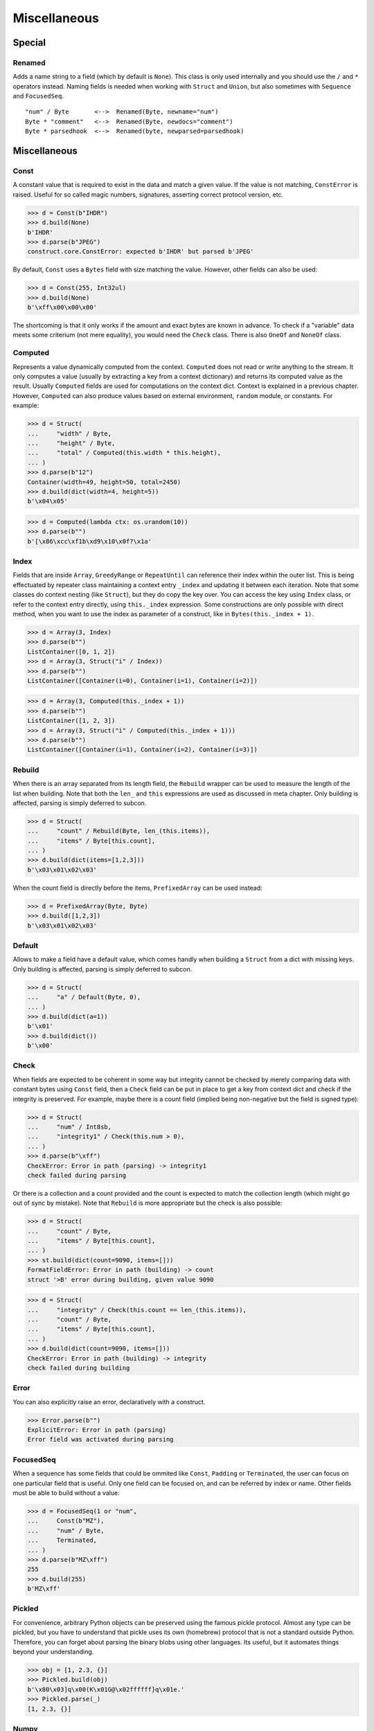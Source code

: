 =============
Miscellaneous
=============


Special
=============

Renamed
-------

Adds a name string to a field (which by default is ``None``). This class is only used internally and you should use the ``/`` and ``*`` operators instead. Naming fields is needed when working with ``Struct`` and ``Union``, but also sometimes with ``Sequence`` and ``FocusedSeq``.

::

    "num" / Byte       <-->  Renamed(Byte, newname="num")
    Byte * "comment"   <-->  Renamed(Byte, newdocs="comment")
    Byte * parsedhook  <-->  Renamed(byte, newparsed=parsedhook)


Miscellaneous
=============

Const
-----

A constant value that is required to exist in the data and match a given value. If the value is not matching, ``ConstError`` is raised. Useful for so called magic numbers, signatures, asserting correct protocol version, etc.

>>> d = Const(b"IHDR")
>>> d.build(None)
b'IHDR'
>>> d.parse(b"JPEG")
construct.core.ConstError: expected b'IHDR' but parsed b'JPEG'

By default, ``Const`` uses a ``Bytes`` field with size matching the value. However, other fields can also be used:

>>> d = Const(255, Int32ul)
>>> d.build(None)
b'\xff\x00\x00\x00'

The shortcoming is that it only works if the amount and exact bytes are known in advance. To check if a "variable" data meets some criterium (not mere equality), you would need the ``Check`` class. There is also ``OneOf`` and ``NoneOf`` class.


Computed
--------

Represents a value dynamically computed from the context. ``Computed`` does not read or write anything to the stream. It only computes a value (usually by extracting a key from a context dictionary) and returns its computed value as the result. Usually ``Computed`` fields are used for computations on the context dict. Context is explained in a previous chapter. However, ``Computed`` can also produce values based on external environment, ``random`` module, or constants. For example:

>>> d = Struct(
...     "width" / Byte,
...     "height" / Byte,
...     "total" / Computed(this.width * this.height),
... )
>>> d.parse(b"12")
Container(width=49, height=50, total=2450)
>>> d.build(dict(width=4, height=5))
b'\x04\x05'

>>> d = Computed(lambda ctx: os.urandom(10))
>>> d.parse(b"")
b'[\x86\xcc\xf1b\xd9\x10\x0f?\x1a'


Index
-------

Fields that are inside ``Array``, ``GreedyRange`` or ``RepeatUntil`` can reference their index within the outer list. This is being effectuated by repeater class maintaining a context entry ``_index`` and updating it between each iteration. Note that some classes do context nesting (like ``Struct``), but they do copy the key over. You can access the key using ``Index`` class, or refer to the context entry directly, using ``this._index`` expression. Some constructions are only possible with direct method, when you want to use the index as parameter of a construct, like in ``Bytes(this._index + 1)``.


>>> d = Array(3, Index)
>>> d.parse(b"")
ListContainer([0, 1, 2])
>>> d = Array(3, Struct("i" / Index))
>>> d.parse(b"")
ListContainer([Container(i=0), Container(i=1), Container(i=2)])

>>> d = Array(3, Computed(this._index + 1))
>>> d.parse(b"")
ListContainer([1, 2, 3])
>>> d = Array(3, Struct("i" / Computed(this._index + 1)))
>>> d.parse(b"")
ListContainer([Container(i=1), Container(i=2), Container(i=3)])


Rebuild
-------

When there is an array separated from its length field, the ``Rebuild`` wrapper can be used to measure the length of the list when building. Note that both the ``len_`` and ``this`` expressions are used as discussed in meta chapter. Only building is affected, parsing is simply deferred to subcon.

>>> d = Struct(
...     "count" / Rebuild(Byte, len_(this.items)),
...     "items" / Byte[this.count],
... )
>>> d.build(dict(items=[1,2,3]))
b'\x03\x01\x02\x03'

When the count field is directly before the items, ``PrefixedArray`` can be used instead:

>>> d = PrefixedArray(Byte, Byte)
>>> d.build([1,2,3])
b'\x03\x01\x02\x03'


Default
-------

Allows to make a field have a default value, which comes handly when building a ``Struct`` from a dict with missing keys. Only building is affected, parsing is simply deferred to subcon.

>>> d = Struct(
...     "a" / Default(Byte, 0),
... )
>>> d.build(dict(a=1))
b'\x01'
>>> d.build(dict())
b'\x00'


Check
-----

When fields are expected to be coherent in some way but integrity cannot be checked by merely comparing data with constant bytes using ``Const`` field, then a ``Check`` field can be put in place to get a key from context dict and check if the integrity is preserved. For example, maybe there is a count field (implied being non-negative but the field is signed type):

>>> d = Struct(
...     "num" / Int8sb,
...     "integrity1" / Check(this.num > 0),
... )
>>> d.parse(b"\xff")
CheckError: Error in path (parsing) -> integrity1
check failed during parsing

Or there is a collection and a count provided and the count is expected to match the collection length (which might go out of sync by mistake). Note that ``Rebuild`` is more appropriate but the check is also possible:

>>> d = Struct(
...     "count" / Byte,
...     "items" / Byte[this.count],
... )
>>> st.build(dict(count=9090, items=[]))
FormatFieldError: Error in path (building) -> count
struct '>B' error during building, given value 9090

>>> d = Struct(
...     "integrity" / Check(this.count == len_(this.items)), 
...     "count" / Byte, 
...     "items" / Byte[this.count],
... )
>>> d.build(dict(count=9090, items=[]))
CheckError: Error in path (building) -> integrity
check failed during building


Error
------

You can also explicitly raise an error, declaratively with a construct.

>>> Error.parse(b"")
ExplicitError: Error in path (parsing)
Error field was activated during parsing


FocusedSeq
----------

When a sequence has some fields that could be ommited like ``Const``, ``Padding`` or ``Terminated``, the user can focus on one particular field that is useful. Only one field can be focused on, and can be referred by index or name. Other fields must be able to build without a value:

>>> d = FocusedSeq(1 or "num",
...     Const(b"MZ"),
...     "num" / Byte,
...     Terminated,
... )
>>> d.parse(b"MZ\xff")
255
>>> d.build(255)
b'MZ\xff'


Pickled
----------

For convenience, arbitrary Python objects can be preserved using the famous pickle protocol. Almost any type can be pickled, but you have to understand that pickle uses its own (homebrew) protocol that is not a standard outside Python. Therefore, you can forget about parsing the binary blobs using other languages. Its useful, but it automates things beyond your understanding.

>>> obj = [1, 2.3, {}]
>>> Pickled.build(obj)
b'\x80\x03]q\x00(K\x01G@\x02ffffff}q\x01e.'
>>> Pickled.parse(_)
[1, 2.3, {}]


Numpy
----------

Numpy arrays can be preserved and retrived along with their element type (dtype), dimensions (shape) and items. This is effectuated using the Numpy binary protocol, so parsing blobs produced by this class with other langagues (or other frameworks than Numpy for that matter) is not possible. Otherwise you could use ``PrefixedArray`` but this class is more convenient.

>>> import numpy
>>> obj = numpy.asarray([1,2,3])
>>> Numpy.build(obj)
b"\x93NUMPY\x01\x00F\x00{'descr': '<i8', 'fortran_order': False, 'shape': (3,), }            \n\x01\x00\x00\x00\x00\x00\x00\x00\x02\x00\x00\x00\x00\x00\x00\x00\x03\x00\x00\x00\x00\x00\x00\x00"


NamedTuple
----------

Both arrays, structs and sequences can be mapped to a namedtuple from collections module. To create a named tuple, you need to provide a name and a sequence of fields, either a string with space-separated names or a list of strings. Just like the stadard namedtuple does.

>>> d = NamedTuple("coord", "x y z", Byte[3])
>>> d = NamedTuple("coord", "x y z", Byte >> Byte >> Byte)
>>> d = NamedTuple("coord", "x y z", "x"/Byte + "y"/Byte + "z"/Byte)
>>> d.parse(b"123")
coord(x=49, y=50, z=51)


Timestamp
----------

Datetimes can be parsed using ``Timestamp`` class. It supports modern formats and even MSDOS one. Note however that this class is not guaranteed to provide "exact" accurate values, due to several reasons explained in the docstring.

>>> d = Timestamp(Int64ub, 1., 1970)
>>> d.parse(b'\x00\x00\x00\x00ZIz\x00')
<Arrow [2018-01-01T00:00:00+00:00]>

>>> d = Timestamp(Int32ub, "msdos", "msdos")
>>> d.parse(b'H9\x8c"')
<Arrow [2016-01-25T17:33:04+00:00]>


Hex and HexDump
------------------

Integers and bytes can be displayed in hex form, for convenience. Note that parsing still results in int-alike and bytes-alike objects, and those results are unmodified, the hex form appears only when pretty-printing. If you want to obtain hexlified bytes, you need to use ``binascii.hexlify()`` on parsed results.

>>> d = Hex(Int32ub)
>>> obj = d.parse(b"\x00\x00\x01\x02")
>>> obj
258
>>> print(obj)
0x00000102

>>> d = Hex(GreedyBytes)
>>> obj = d.parse(b"\x00\x00\x01\x02")
>>> obj
b'\x00\x00\x01\x02'
>>> print(obj)
unhexlify('00000102')

>>> d = Hex(RawCopy(Int32ub))
>>> obj = d.parse(b"\x00\x00\x01\x02")
>>> obj
{'data': b'\x00\x00\x01\x02',
 'length': 4,
 'offset1': 0,
 'offset2': 4,
 'value': 258}
>>> print(obj)
unhexlify('00000102')

Another variant is hexdumping, which shows both ascii representaion, hexadecimal representation, and offsets. Functionality is identical.

>>> d = HexDump(GreedyBytes)
>>> obj = d.parse(b"\x00\x00\x01\x02")
>>> obj
b'\x00\x00\x01\x02'
>>> print(obj)
hexundump('''
0000   00 00 01 02                                       ....
''')

>>> d = HexDump(RawCopy(Int32ub))
>>> obj = d.parse(b"\x00\x00\x01\x02")
>>> obj
{'data': b'\x00\x00\x01\x02',
 'length': 4,
 'offset1': 0,
 'offset2': 4,
 'value': 258}
>>> print(obj)
hexundump('''
0000   00 00 01 02                                       ....
''')

.. warning:: Note that Hex and possibly HexDump do not work correctly within a ``Bitwise`` context.


Conditional
===========

Union
-----

Treats the same data as multiple constructs (similar to C union statement) so you can "look" at the data in multiple views.

When parsing, all fields read the same data bytes, but stream remains at initial offset (or rather seeks back to original position after each subcon was parsed), unless parsefrom selects a subcon by index or name. When building, the first subcon that can find an entry in the dict (or builds from ``None``, so it does not require an entry) is automatically selected.

.. warning:: If you skip ``parsefrom`` parameter then stream will be left back at starting offset, not seeked to any common denominator.

>>> d = Union(0,
...     "raw" / Bytes(8),
...     "ints" / Int32ub[2],
...     "shorts" / Int16ub[4],
...     "chars" / Byte[8],
... )
>>> d = Union(0, # alternative syntax
...     raw=Bytes(8),
...     ints=Int32ub[2],
...     shorts=Int16ub[4],
...     chars=Byte[8],
... )
>>> d.parse(b"12345678")
Container:
    raw = b'12345678' (total 8)
    ints = ListContainer:
        825373492
        892745528
    shorts = ListContainer:
        12594
        13108
        13622
        14136
    chars = ListContainer:
        49
        50
        51
        52
        53
        54
        55
        56
>>> d.build(dict(chars=range(8)))
b'\x00\x01\x02\x03\x04\x05\x06\x07'


Select
------

Attempts to parse or build each of the subcons, in order they were provided.

::

    >>> d = Select(Int32ub, CString("utf8"))
    >>> d = Select(num=Int32ub, text=CString("utf8")) # alternative syntax
    >>> d.build(1)
    b'\x00\x00\x00\x01'
    >>> d.build("Афон")
    b'\xd0\x90\xd1\x84\xd0\xbe\xd0\xbd\x00'


Optional
--------

Attempts to parse or build the subconstruct. If it fails during parsing, returns a ``None``. If it fails during building, it puts nothing into the stream.

>>> d = Optional(Int64ul)
>>> d.parse(b"12345678")
4050765991979987505
>>> d.parse(b"")
None

>>> d.build(1)
b'\x01\x00\x00\x00\x00\x00\x00\x00'
>>> d.build(None)
b''


If
--

Parses or builds the subconstruct only if a certain condition is met. Otherwise, returns a ``None`` when parsing and puts nothing into the stream when building. The condition is a lambda that computes on the context just like in Computed examples.

>>> d = If(this.x > 0, Byte)
>>> d.build(255, x=1)
b'\xff'
>>> d.build(255, x=0)
b''


IfThenElse
----------

Branches the construction path based on a given condition. If the condition is met, the ``thensubcon`` is used, otherwise the ``elsesubcon`` is used. Fields like ``Pass`` and ``Error`` can be used here. Just for your curiosity, ``If`` is just a macro around this class.

>>> d = IfThenElse(this.x > 0, VarInt, Byte)
>>> d.build(255, x=1)
b'\xff\x01'
>>> d.build(255, x=0)
b'\xff'

In particular, you can use different subcons for parsing and building. The ``_parsing``, ``_building`` and ``_sizing`` context entries have boolean values that always exist, only one of them that corresponds to current action is set to ``True``. For convenience, those two entries are duplicated in ``Struct``, ``Sequence``, ``FocusedSeq`` and ``Union`` nested contexts. You dont need to reach for the top-most entry. This comes handy when using hackish constructs to achieve some complex semantics that are not available in the core library.

::

    d = Struct(
        If(this._parsing, ...),
        If(this._building, ...),
    )


Switch
------

Branches the construction based on a return value from a context function. This is a more general implementation than ``IfThenElse``. If no cases match the actual, it just passes successfully, although that behavior can be overriden.

>>> d = Switch(this.n, {1: Int8ub, 2: Int16ub, 4: Int32ub})
>>> d.build(5, n=1)
b'\x05'
>>> d.build(5, n=4)
b'\x00\x00\x00\x05'

>>> d = Switch(this.n, {}, default=Byte)
>>> d.parse(b"\x01", n=255)
1
>>> d.build(1, n=255)
b'\x01'


StopIf
------

Checks for a condition after each element, and stops a ``Struct``, ``Sequence`` or ``GreedyRange`` from parsing or building further.

::

    Struct('x'/Byte, StopIf(this.x == 0), 'y'/Byte)
    Sequence('x'/Byte, StopIf(this.x == 0), 'y'/Byte)
    GreedyRange(FocusedSeq(0, 'x'/Byte, StopIf(this.x == 0)))


Alignment and padding
=====================

Padding
-------

Adds additional null bytes (a filler) analog to ``Padded`` but without a subcon. This field is usually anonymous inside a ``Struct``. Internally this is just ``Padded(n, Pass)`` where ``n`` is an amount of null bytes.

>>> d = Padding(4)
>>> d.parse(b"****")
None
>>> d.build(None)
b'\x00\x00\x00\x00'


Padded
------

Appends additional null bytes after subcon to achieve a fixed length. Note that implementation of this class uses ``stream.tell()`` to find how many bytes were written by the subcon.

>>> d = Padded(4, Byte)
>>> d.build(255)
b'\xff\x00\x00\x00'

Similar effect can be obtained using ``FixedSized``, but the implementation is rather different. ``FixedSized`` uses a separate ``BytesIO``, which means that ``Greedy*`` fields should work properly with it (and fail with ``Padded``) and also the stream does not need to be tellable (like pipes sockets etc).


Aligned
-------

Appends additional null bytes after subcon to achieve a given modulus boundary. This implementation also uses ``stream.tell()``.

>>> d = Aligned(4, Int16ub)
>>> d.build(1)
b'\x00\x01\x00\x00'


AlignedStruct
-------------

Automatically aligns each member to modulus boundary. It does NOT align entire ``Struct``, but each member separately.

>>> d = AlignedStruct(4, "a"/Int8ub, "b"/Int16ub)
>>> d.build(dict(a=0xFF, b=0xFFFF))
b'\xff\x00\x00\x00\xff\xff\x00\x00'
